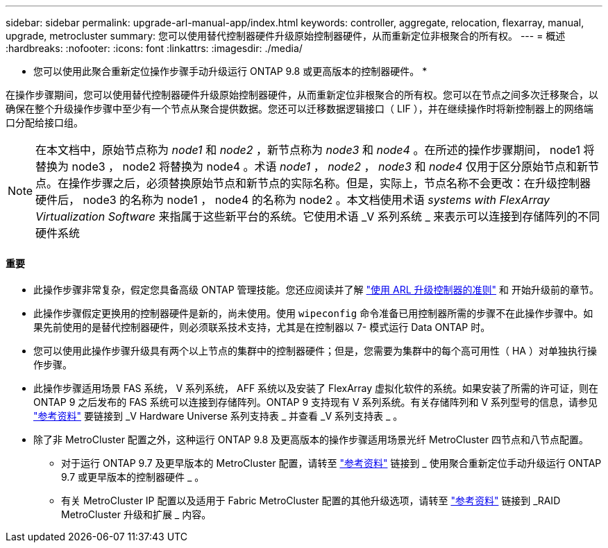 ---
sidebar: sidebar 
permalink: upgrade-arl-manual-app/index.html 
keywords: controller, aggregate, relocation, flexarray, manual, upgrade, metrocluster 
summary: 您可以使用替代控制器硬件升级原始控制器硬件，从而重新定位非根聚合的所有权。 
---
= 概述
:hardbreaks:
:nofooter: 
:icons: font
:linkattrs: 
:imagesdir: ./media/


[role="lead"]
* 您可以使用此聚合重新定位操作步骤手动升级运行 ONTAP 9.8 或更高版本的控制器硬件。 *

在操作步骤期间，您可以使用替代控制器硬件升级原始控制器硬件，从而重新定位非根聚合的所有权。您可以在节点之间多次迁移聚合，以确保在整个升级操作步骤中至少有一个节点从聚合提供数据。您还可以迁移数据逻辑接口（ LIF ），并在继续操作时将新控制器上的网络端口分配给接口组。


NOTE: 在本文档中，原始节点称为 _node1_ 和 _node2_ ，新节点称为 _node3_ 和 _node4_ 。在所述的操作步骤期间， node1 将替换为 node3 ， node2 将替换为 node4 。术语 _node1_ ， _node2_ ， _node3_ 和 _node4_ 仅用于区分原始节点和新节点。在操作步骤之后，必须替换原始节点和新节点的实际名称。但是，实际上，节点名称不会更改：在升级控制器硬件后， node3 的名称为 node1 ， node4 的名称为 node2 。本文档使用术语 _systems with FlexArray Virtualization Software_ 来指属于这些新平台的系统。它使用术语 _V 系列系统 _ 来表示可以连接到存储阵列的不同硬件系统



==== 重要

* 此操作步骤非常复杂，假定您具备高级 ONTAP 管理技能。您还应阅读并了解 link:guidelines_upgrade_with_arl.html["使用 ARL 升级控制器的准则"] 和  开始升级前的章节。
* 此操作步骤假定更换用的控制器硬件是新的，尚未使用。使用 `wipeconfig` 命令准备已用控制器所需的步骤不在此操作步骤中。如果先前使用的是替代控制器硬件，则必须联系技术支持，尤其是在控制器以 7- 模式运行 Data ONTAP 时。
* 您可以使用此操作步骤升级具有两个以上节点的集群中的控制器硬件；但是，您需要为集群中的每个高可用性（ HA ）对单独执行操作步骤。
* 此操作步骤适用场景 FAS 系统， V 系列系统， AFF 系统以及安装了 FlexArray 虚拟化软件的系统。如果安装了所需的许可证，则在 ONTAP 9 之后发布的 FAS 系统可以连接到存储阵列。ONTAP 9 支持现有 V 系列系统。有关存储阵列和 V 系列型号的信息，请参见 link:other_references.html["参考资料"] 要链接到 _V Hardware Universe 系列支持表 _ 并查看 _V 系列支持表 _ 。
* 除了非 MetroCluster 配置之外，这种运行 ONTAP 9.8 及更高版本的操作步骤适用场景光纤 MetroCluster 四节点和八节点配置。
+
** 对于运行 ONTAP 9.7 及更早版本的 MetroCluster 配置，请转至 link:other_references.html["参考资料"] 链接到 _ 使用聚合重新定位手动升级运行 ONTAP 9.7 或更早版本的控制器硬件 _ 。
** 有关 MetroCluster IP 配置以及适用于 Fabric MetroCluster 配置的其他升级选项，请转至 link:other_references.html["参考资料"] 链接到 _RAID MetroCluster 升级和扩展 _ 内容。



